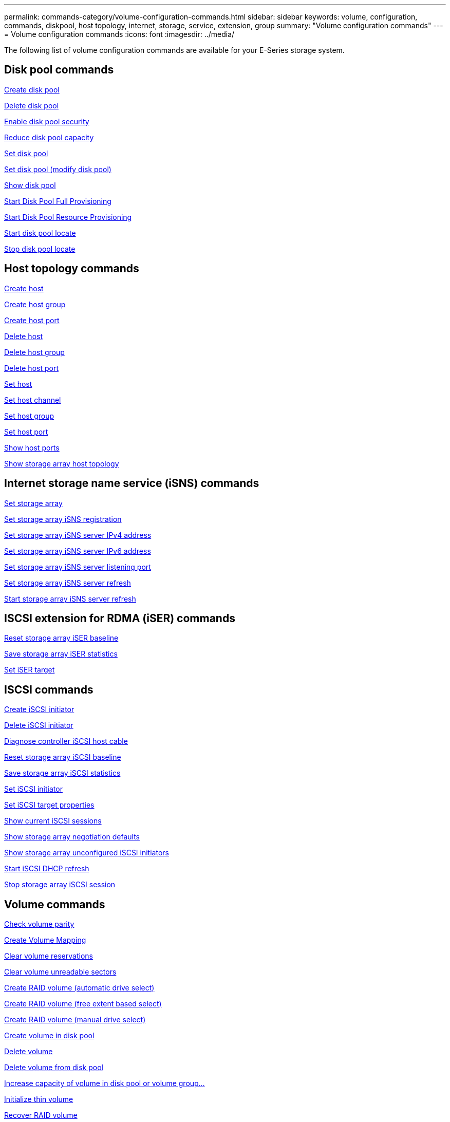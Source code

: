 ---
permalink: commands-category/volume-configuration-commands.html
sidebar: sidebar
keywords: volume, configuration, commands, diskpool, host topology, internet, storage, service, extension, group
summary: "Volume configuration commands"
---
= Volume configuration commands
:icons: font
:imagesdir: ../media/

[.lead]
The following list of volume configuration commands are available for your E-Series storage system. 

== Disk pool commands

link:../commands-a-z/create-diskpool.html[Create disk pool]

link:../commands-a-z/delete-diskpool.html[Delete disk pool]

link:../commands-a-z/enable-diskpool-security.html[Enable disk pool security]

link:../commands-a-z/reduce-disk-pool-capacity.html[Reduce disk pool capacity]

link:../commands-a-z/set-disk-pool.html[Set disk pool]

link:../commands-a-z/set-disk-pool-modify-disk-pool.html[Set disk pool (modify disk pool)]

link:../commands-a-z/show-diskpool.html[Show disk pool]

link:../commands-a-z/start-diskpool-fullprovisioning.html[Start Disk Pool Full Provisioning]

link:../commands-a-z/start-diskpool-resourceprovisioning.html[Start Disk Pool Resource Provisioning]

link:../commands-a-z/start-diskpool-locate.html[Start disk pool locate]

link:../commands-a-z/stop-diskpool-locate.html[Stop disk pool locate]

== Host topology commands

link:../commands-a-z/create-host.html[Create host]

link:../commands-a-z/create-hostgroup.html[Create host group]

link:../commands-a-z/create-hostport.html[Create host port]

link:../commands-a-z/delete-host.html[Delete host]

link:../commands-a-z/delete-hostgroup.html[Delete host group]

link:../commands-a-z/delete-hostport.html[Delete host port]

link:../commands-a-z/set-host.html[Set host]

link:../commands-a-z/set-hostchannel.html[Set host channel]

link:../commands-a-z/set-hostgroup.html[Set host group]

link:../commands-a-z/set-hostport.html[Set host port]

link:../commands-a-z/show-allhostports.html[Show host ports]

link:../commands-a-z/show-storagearray-hosttopology.html[Show storage array host topology]

== Internet storage name service (iSNS) commands

link:../commands-a-z/set-storagearray.html[Set storage array]

link:../commands-a-z/set-storagearray-isnsregistration.html[Set storage array iSNS registration]

link:../commands-a-z/set-storagearray-isnsipv4configurationmethod.html[Set storage array iSNS server IPv4 address]

link:../commands-a-z/set-storagearray-isnsipv6address.html[Set storage array iSNS server IPv6 address]

link:../commands-a-z/set-storagearray-isnslisteningport.html[Set storage array iSNS server listening port]

link:../commands-a-z/set-storagearray-isnsserverrefresh.html[Set storage array iSNS server refresh]

link:../commands-a-z/start-storagearray-isnsserverrefresh.html[Start storage array iSNS server refresh]

== ISCSI extension for RDMA (iSER) commands

link:../commands-a-z/reset-storagearray-iserstatsbaseline.html[Reset storage array iSER baseline]

link:../commands-a-z/save-storagearray-iserstatistics.html[Save storage array iSER statistics]

link:../commands-a-z/set-isertarget.html[Set iSER target]

== ISCSI commands

link:../commands-a-z/create-iscsiinitiator.html[Create iSCSI initiator]

link:../commands-a-z/delete-iscsiinitiator.html[Delete iSCSI initiator]

link:../commands-a-z/diagnose-controller-iscsihostport.html[Diagnose controller iSCSI host cable]

link:../commands-a-z/reset-storagearray-iscsistatsbaseline.html[Reset storage array iSCSI baseline]

link:../commands-a-z/diagnose-controller-iscsihostport.html[Save storage array iSCSI statistics]

link:../commands-a-z/set-iscsiinitiator.html[Set iSCSI initiator]

link:../commands-a-z/set-iscsitarget.html[Set iSCSI target properties]

link:../commands-a-z/show-iscsisessions.html[Show current iSCSI sessions]

link:../commands-a-z/show-storagearray-iscsinegotiationdefaults.html[Show storage array negotiation defaults]

link:../commands-a-z/show-storagearray-unconfigurediscsiinitiators.html[Show storage array unconfigured iSCSI initiators]

link:../commands-a-z/start-controller-iscsihostport-dhcprefresh.html[Start iSCSI DHCP refresh]

link:../commands-a-z/stop-storagearray-iscsisession.html[Stop storage array iSCSI session]

== Volume commands

link:../commands-a-z/check-volume-parity.html[Check volume parity]

link:../commands-a-z/create-mapping-volume.html[Create Volume Mapping]

link:../commands-a-z/clear-volume-reservations.html[Clear volume reservations]

link:../commands-a-z/clear-volume-unreadablesectors.html[Clear volume unreadable sectors]

link:../commands-a-z/create-raid-volume-automatic-drive-select.html[Create RAID volume (automatic drive select)]

link:../commands-a-z/create-raid-volume-free-extent-based-select.html[Create RAID volume (free extent based select)]

link:../commands-a-z/create-raid-volume-manual-drive-select.html[Create RAID volume (manual drive select)]

link:../commands-a-z/create-volume-diskpool.html[Create volume in disk pool]

link:../commands-a-z/delete-volume.html[Delete volume]

link:../commands-a-z/delete-volume-from-disk-pool.html[Delete volume from disk pool]

link:../commands-a-z/start-increasevolumecapacity-volume.html[Increase capacity of volume in disk pool or volume group...]

link:../commands-a-z/start-volume-initialize.html[Initialize thin volume]

link:../commands-a-z/recover-volume.html[Recover RAID volume]

link:../commands-a-z/remove-lunmapping.html[Remove volume LUN mapping]

link:../commands-a-z/repair-volume-parity.html[Repair volume parity]

link:../commands-a-z/repair-data-parity.html[Repair Data Parity]

link:../commands-a-z/save-check-vol-parity-job-errors.html[Save Check Volume Parity Job Parity Errors]

link:../commands-a-z/set-thin-volume-attributes.html[Set thin volume attributes]

link:../commands-a-z/set-volumes.html[Set volume attributes for a volume in a disk pool...]

link:../commands-a-z/set-volume-group-attributes-for-volume-in-a-volume-group.html[Set volume attributes for a volume in a volume group...]

link:../commands-a-z/set-volume-logicalunitnumber.html[Set volume mapping]

link:../commands-a-z/show-check-vol-parity-jobs.html[Show Check Volume Parity Jobs]

link:../commands-a-z/show-volume.html[Show thin volume]

link:../commands-a-z/show-volume-summary.html[Show volume]

link:../commands-a-z/show-volume-actionprogress.html[Show volume action progress]

link:../commands-a-z/show-volume-performancestats.html[Show volume performance statistics]

link:../commands-a-z/show-volume-reservations.html[Show volume reservations]

link:../commands-a-z/start-check-vol-parity-job.html[Start check volume parity job]

link:../commands-a-z/start-volume-initialization.html[Start volume initialization]

link:../commands-a-z/stop-check-vol-parity-job.html[Stop Check Volume Parity Job]

== Volume group commands

link:../commands-a-z/create-volumegroup.html[Create volume group]

link:../commands-a-z/delete-volumegroup.html[Delete volume group]

link:../commands-a-z/enable-volumegroup-security.html[Enable volume group security]

link:../commands-a-z/revive-volumegroup.html[Revive volume group]

link:../commands-a-z/set-volumegroup.html[Set volume group]

link:../commands-a-z/set-volumegroup-forcedstate.html[Set volume group forced state]

link:../commands-a-z/show-volumegroup.html[Show volume group]

link:../commands-a-z/show-volumegroup-exportdependencies.html[Show volume group export dependencies]

link:../commands-a-z/show-volumegroup-importdependencies.html[Show volume group import dependencies]

link:../commands-a-z/start-volumegroup-defragment.html[Start volume group defragment]

link:../commands-a-z/start-volumegroup-export.html[Start volume group export]

link:../commands-a-z/start-volumegroup-fullprovisioning.html[Start Volume Group Full Provisioning]

link:../commands-a-z/start-volumegroup-resourceprovisioning.html[Start Volume Group Resource Provisioning]

link:../get-started/learn-about-volume-group-migration.html[Learn about volume group migration (CLI only)]

link:../commands-a-z/start-volumegroup-import.html[Start volume group import]

link:../commands-a-z/start-volumegroup-locate.html[Start volume group locate]

link:../commands-a-z/stop-volumegroup-locate.html[Stop volume group locate]
